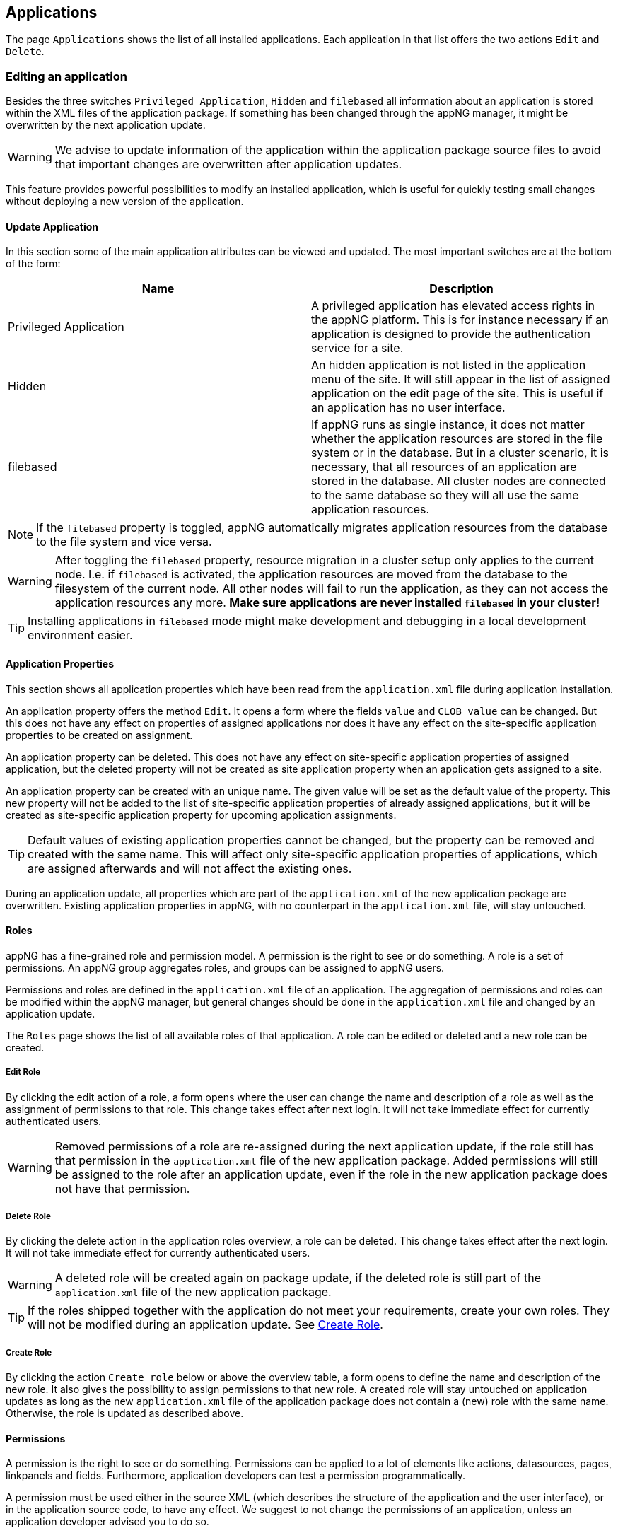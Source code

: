 
== Applications
The page `Applications` shows the list of all installed applications. Each application in that list offers the two actions `Edit` and `Delete`.

=== Editing an application
Besides the three switches `Privileged Application`, `Hidden` and `filebased` all information about an application is stored within the XML files of the application package. If something has been changed through the appNG manager, it might be overwritten by the next application update.

[WARNING]
====
We advise to update information of the application within the application package source files to avoid that important changes are overwritten after application updates.
====

This feature provides powerful possibilities to modify an installed application, which is useful for quickly testing small changes without deploying a new version of the application. 

==== Update Application
In this section some of the main application attributes can be viewed and updated. The most important switches are at the bottom of the form:

[width="100%",options="header"]
|====================
| Name | Description
| Privileged Application | A privileged application has elevated access rights in the appNG platform. This is for instance necessary if an application is designed to provide the authentication service for a site.
| Hidden | An hidden application is not listed in the application menu of the site. It will still appear in the list of assigned application on the edit page of the site. This is useful if an application has no user interface.
| filebased | If appNG runs as single instance, it does not matter whether the application resources are stored in the file system or in the database. But in a cluster scenario, it is necessary, that all resources of an application are stored in the database. All cluster nodes are connected to the same database so they will all use the same application resources.
|====================

[NOTE]
====
If the `filebased` property is toggled, appNG automatically migrates application resources from the database to the file system and vice versa.
====

[WARNING]
====
After toggling the `filebased` property, resource migration in a cluster setup only applies to the current node. I.e. if `filebased` is activated, the application resources are moved from the database to the filesystem of the current node. All other nodes will fail to run the application, as they can not access the application resources any more. *Make sure applications are never installed `filebased` in your cluster!*
====

[TIP]
====
Installing applications in `filebased` mode might make development and debugging in a local development environment easier.
====

==== Application Properties
This section shows all application properties which have been read from the `application.xml` file during application installation.

An application property offers the method `Edit`. It opens a form where the fields `value` and `CLOB value` can be changed. But this does not have any effect on properties of assigned applications nor does it have any effect on the site-specific application properties to be created on assignment.

An application property can be deleted. This does not have any effect on site-specific application properties of assigned application, but the deleted property will not be created as site application property when an application gets assigned to a site.

An application property can be created with an unique name. The given value will be set as the default value of the property. This new property will not be added to the list of site-specific application properties of already assigned applications, but it will be created as site-specific application property for upcoming application assignments.

[TIP]
====
Default values of existing application properties cannot be changed, but the property can be removed and created with the same name. This will affect only site-specific application properties of applications, which are assigned afterwards and will not affect the existing ones.
====

During an application update, all properties which are part of the `application.xml` of the new application package are overwritten. Existing application properties in appNG, with no counterpart in the `application.xml` file, will stay untouched.

==== Roles
appNG has a fine-grained role and permission model. A permission is the right to see or do something. A role is a set of permissions. An appNG group aggregates roles, and groups can be assigned to appNG users.

Permissions and roles are defined in the `application.xml` file of an application. The aggregation of permissions and roles can be modified within the appNG manager, but general changes should be done in the `application.xml` file and changed by an application update.

The `Roles` page shows the list of all available roles of that application. A role can be edited or deleted and a new role can be created.

===== Edit Role
By clicking the edit action of a role, a form opens where the user can change the name and description of a role as well as the assignment of permissions to that role. This change takes effect after next login. It will not take immediate effect for currently authenticated users.

[WARNING]
====
Removed permissions of a role are re-assigned during the next application update, if the role still has that permission in the `application.xml` file of the new application package. Added permissions will still be assigned to the role after an application update, even if the role in the new application package does not have that permission.
====

===== Delete Role
By clicking the delete action in the application roles overview, a role can be deleted. This change takes effect after the next login. It will not take immediate effect for currently authenticated users.

[WARNING]
====
A deleted role will be created again on package update, if the deleted role is still part of the `application.xml` file of the new application package.
====

[TIP]
====
If the roles shipped together with the application do not meet your requirements, create your own roles. They will not be modified during an application update. See <<Create Role>>.
====

===== Create Role
By clicking the action `Create role` below or above the overview table, a form opens to define the name and description of the new role. It also gives the possibility to assign permissions to that new role.
A created role will stay untouched on application updates as long as the new `application.xml` file of the application package does not contain a (new) role with the same name. Otherwise, the role is updated as described above.

==== Permissions
A permission is the right to see or do something. Permissions can be applied to a lot of elements like actions, datasources, pages, linkpanels and fields. Furthermore, application developers can test a permission programmatically.

A permission must be used either in the source XML (which describes the structure of the application and the user interface), or in the application source code, to have any effect.
We suggest to not change the permissions of an application, unless an application developer advised you to do so.

==== Resources
This section lists all available resources which have been installed along with the package. The list can be filtered by type:

[width="100%",options="header"]
|====================
| Name  | Description
| BEANS_XML |  `beans.xml` located in the root directory
| JAR |  JAR files (`*.jar`) located at `/lib`
| XML |  XML sources (`*.xml`) located at `/conf`
| XSL |  XSL stylesheets (`*.xsl`) located at `/xsl`
| SQL |  SQL scripts (`*.sql`) located at `/sql`
| TPL |  custom (non-XSL) template resources
| RESOURCE | custom resources, such as .js, .css, .jpg, .png
| DICTIONARY | dictionaries (`*.properties`) located at `/dictionary`
| APPLICATION | `application.xml` located in the root directory
| ASSET | Not supported yet
|====================

The path statements describe the location of the files, relative to the application package respectively the application root folder.

Each element in the list can be deleted, even if this would lead to a situation where the application cannot startup anymore. All text files can be edited, which is useful during rapid prototyping. Furthermore, this function may be handy to apply a quick-fix. However, this should be the exemption, since the regular development workflow is omitted. New Resources can be uploaded. E.g. another dictionary file can be added to support another language.

[WARNING]
====
All resources are removed and re-created on application update. That means, all changes applied to the resources and all additionally created resources are gone after the application update. If application resources have been edited or added, and if you want to keep these changes, make sure the new application contains the changes or the new resources.
====

//==== Dictionary

=== Deleting an application
The application overview provides an action per application to delete the application. After confirming to delete the application, the following actions are executed:

* remove the application assignment from inactive sites
* delete roles
* delete permissions
* delete resources
* delete properties

[NOTE]
====
An application assigned to an active site cannot be removed.
====

== Templates
Templates can be installed on or removed from the appNG platform. It is not possible to edit or change the contents of an installed template package. A site chooses the template to be used for all applications of that site in the edit site form.

=== Deleting a template
In the template overview, an action to delete each template is available. All resources of the template are removed during deletion. A template cannot be removed if it is in use by any site no matter if active or not.
